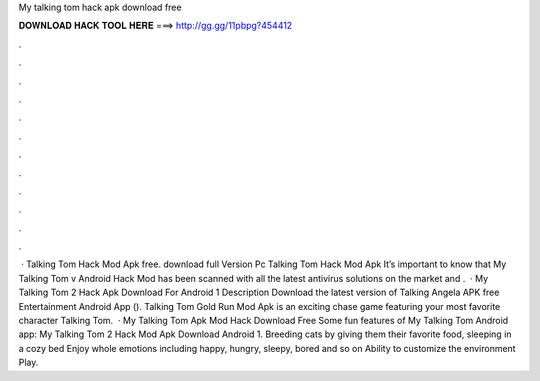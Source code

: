 My talking tom hack apk download free

𝐃𝐎𝐖𝐍𝐋𝐎𝐀𝐃 𝐇𝐀𝐂𝐊 𝐓𝐎𝐎𝐋 𝐇𝐄𝐑𝐄 ===> http://gg.gg/11pbpg?454412

.

.

.

.

.

.

.

.

.

.

.

.

 · Talking Tom Hack Mod Apk free. download full Version Pc Talking Tom Hack Mod Apk It’s important to know that My Talking Tom v Android Hack Mod has been scanned with all the latest antivirus solutions on the market and .  · My Talking Tom 2 Hack Apk Download For Android 1 Description Download the latest version of Talking Angela APK free Entertainment Android App (). Talking Tom Gold Run Mod Apk is an exciting chase game featuring your most favorite character Talking Tom.  · My Talking Tom Apk Mod Hack Download Free Some fun features of My Talking Tom Android app: My Talking Tom 2 Hack Mod Apk Download Android 1. Breeding cats by giving them their favorite food, sleeping in a cozy bed Enjoy whole emotions including happy, hungry, sleepy, bored and so on Ability to customize the environment Play.